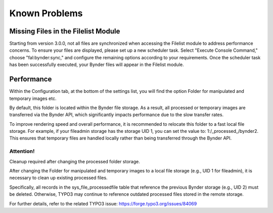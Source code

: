 ..  _known-problems:

==============
Known Problems
==============

Missing Files in the Filelist Module
====================================

Starting from version 3.0.0, not all files are synchronized when accessing the Filelist
module to address performance concerns. To ensure your files are displayed, please set
up a new scheduler task. Select "Execute Console Command," choose "fal:bynder:sync," and
configure the remaining options according to your requirements. Once the scheduler task
has been successfully executed, your Bynder files will appear in the Filelist module.

Performance
===========

Within the Configuration tab, at the bottom of the settings list, you will find the option
Folder for manipulated and temporary images etc.

By default, this folder is located within the Bynder file storage. As a result, all processed
or temporary images are transferred via the Bynder API, which significantly impacts performance
due to the slow transfer rates.

To improve rendering speed and overall performance, it is recommended to relocate this folder
to a fast local file storage. For example, if your fileadmin storage has the storage UID 1,
you can set the value to: 1:/_processed_/bynder2. This ensures that temporary files are handled
locally rather than being transferred through the Bynder API.

Attention!
----------

Cleanup required after changing the processed folder storage.

After changing the Folder for manipulated and temporary images to a local
file storage (e.g., UID 1 for fileadmin), it is necessary to clean up existing processed files.

Specifically, all records in the sys_file_processedfile table that reference the previous
Bynder storage (e.g., UID 2) must be deleted. Otherwise, TYPO3 may continue to reference outdated
processed files stored in the remote storage.

For further details, refer to the related TYPO3 issue: https://forge.typo3.org/issues/84069
